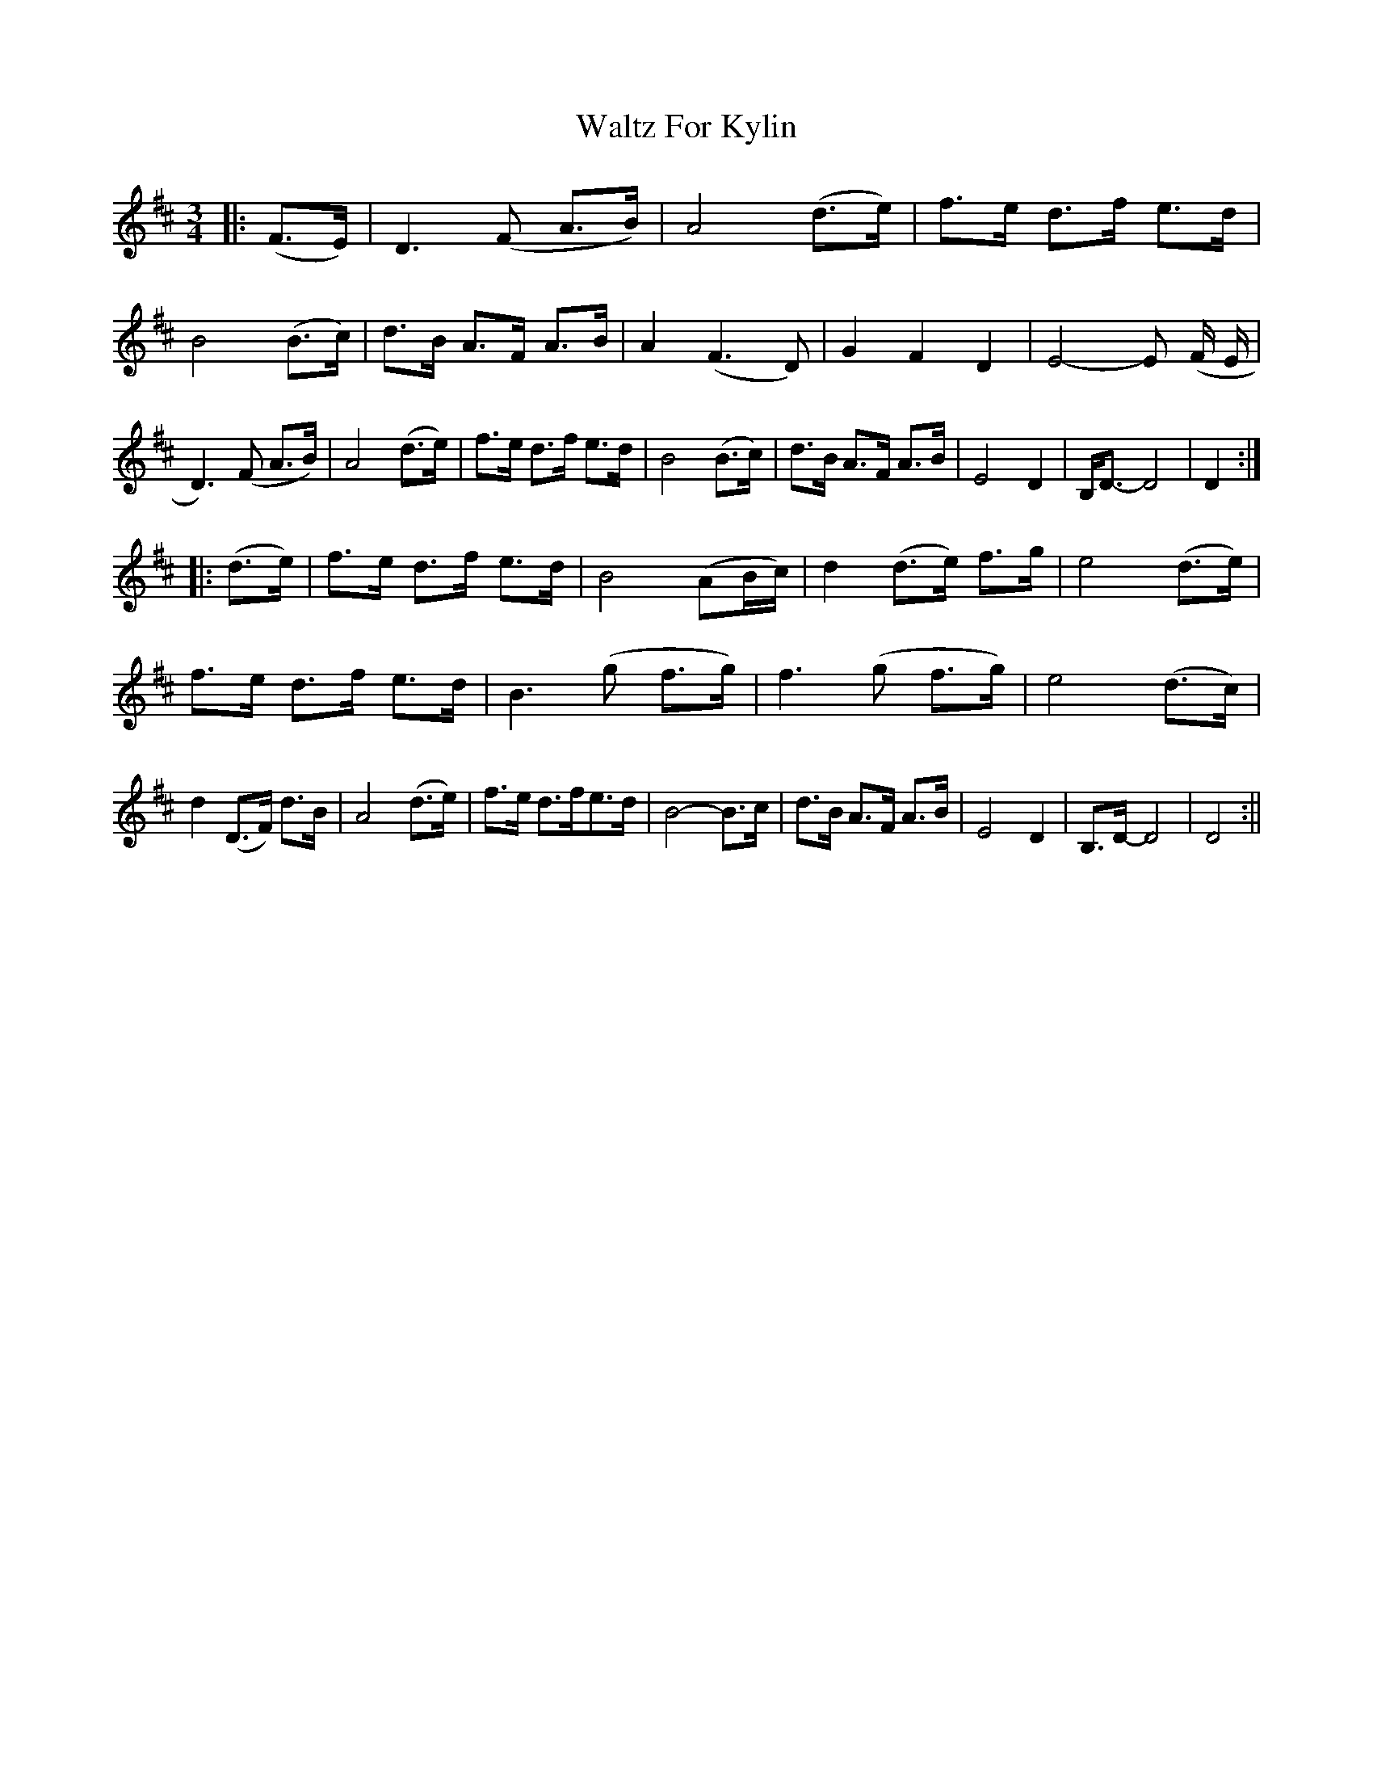 X: 2
T: Waltz For Kylin
Z: Johnny Jay
S: https://thesession.org/tunes/13266#setting24786
R: waltz
M: 3/4
L: 1/8
K: Dmaj
|: (F>E)|D3 (F A>B)|A4 (d>e)|f>e d>f e>d|B4 (B>c)|d>B A>F A>B|A2 (F3 D)|G2 F2 D2|E4-E (F/2 E/2|D3) (F A>B)|A4 (d>e)|f>e d>f e>d|B4 (B>c)|d>B A>F A>B|E4 D2|B,<D-D4|D2:|
|: (d>e)|f>e d>f e>d|B4 (AB/2c/2)|d2 (d>e) f>g|e4 (d>e)|f>e d>f e>d|B3 (g f>g)|f3 (g f>g)|e4 (d>c)|d2 (D>F) d>B|A4 (d>e)|f>e d>fe>d|B4-B>c|d>B A>F A>B|E4 D2|B,>D-D4|D4:||
